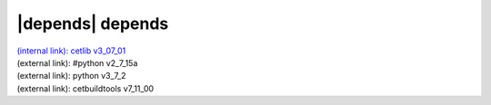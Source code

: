 |depends| depends
=================

| `(internal link): cetlib v3_07_01 <../../cetlib/index.html>`_
| (external link): #python v2_7_15a
| (external link): python v3_7_2
| (external link): cetbuildtools v7_11_00